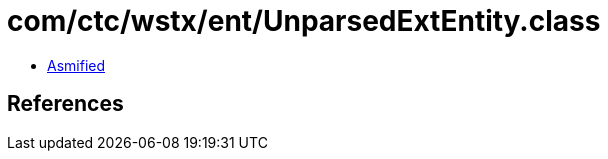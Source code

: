 = com/ctc/wstx/ent/UnparsedExtEntity.class

 - link:UnparsedExtEntity-asmified.java[Asmified]

== References

